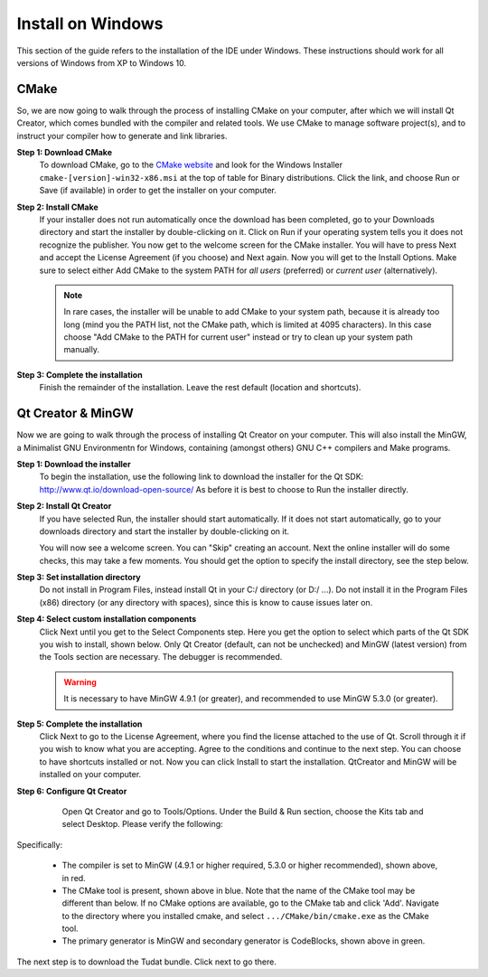 .. _setupDevelopmentEnvironmentWindows:

Install on Windows
------------------
This section of the guide refers to the installation of the IDE under Windows. These instructions should work for all versions of Windows from XP to Windows 10.

CMake
~~~~~
So, we are now going to walk through the process of installing CMake on your computer, after which we will install Qt Creator, which comes bundled with the compiler and related tools. We use CMake to manage software project(s), and to instruct your compiler how to generate and link libraries.

**Step 1: Download CMake**
    To download CMake, go to the `CMake website <https://cmake.org/download/>`_ and look for the Windows Installer ``cmake-[version]-win32-x86.msi`` at the top of table for Binary distributions. Click the link, and choose Run or Save (if available) in order to get the installer on your computer.

**Step 2: Install CMake**
    If your installer does not run automatically once the download has been completed, go to your Downloads directory and start the installer by double-clicking on it. Click on Run if your operating system tells you it does not recognize the publisher. You now get to the welcome screen for the CMake installer. You will have to press Next and accept the License Agreement (if you choose) and Next again. Now you will get to the Install Options. Make sure to select either Add CMake to the system PATH for *all users* (preferred) or *current user* (alternatively).

    .. note:: In rare cases, the installer will be unable to add CMake to your system path, because it is already too long (mind you the PATH list, not the CMake path, which is limited at 4095 characters). In this case choose "Add CMake to the PATH for current user" instead or try to clean up your system path manually.

**Step 3: Complete the installation**
    Finish the remainder of the installation. Leave the rest default (location and shortcuts).

Qt Creator & MinGW
~~~~~~~~~~~~~~~~~~
Now we are going to walk through the process of installing Qt Creator on your computer. This will also install the MinGW, a Minimalist GNU Environmentn for Windows, containing (amongst others) GNU C++ compilers and Make programs.

**Step 1: Download the installer**
    To begin the installation, use the following link to download the installer for the Qt SDK: http://www.qt.io/download-open-source/ As before it is best to choose to Run the installer directly.

**Step 2: Install Qt Creator**
    If you have selected Run, the installer should start automatically. If it does not start automatically, go to your downloads directory and start the installer by double-clicking on it.

    You will now see a welcome screen. You can "Skip" creating an account. Next the online installer will do some checks, this may take a few moments. You should get the option to specify the install directory, see the step below.

**Step 3: Set installation directory**
   Do not install in Program Files, instead install Qt in your C:/ directory (or D:/ ...). Do not install it in the Program Files (x86) directory (or any directory with spaces), since this is know to cause issues later on.

**Step 4: Select custom installation components**
    Click Next until you get to the Select Components step. Here you get the option to select which parts of the Qt SDK you wish to install, shown below. Only Qt Creator (default, can not be unchecked) and MinGW (latest version) from the Tools section are necessary. The debugger is recommended.

    .. warning:: It is necessary to have MinGW 4.9.1 (or greater), and recommended to use MinGW 5.3.0 (or greater).

.. figure:: images/qtInstall.png


**Step 5: Complete the installation**
    Click Next to go to the License Agreement, where you find the license attached to the use of Qt. Scroll through it if you wish to know what you are accepting. Agree to the conditions and continue to the next step. You can choose to have shortcuts installed or not. Now you can click Install to start the installation. QtCreator and MinGW will be installed on your computer.

**Step 6: Configure Qt Creator**
    Open Qt Creator and go to Tools/Options. Under the Build & Run section, choose the Kits tab and select Desktop. Please verify the following:

   .. figure:: images/compilerCheck.png

Specifically:

    - The compiler is set to MinGW (4.9.1 or higher required, 5.3.0 or higher recommended), shown above, in red.
    - The CMake tool is present, shown above in blue. Note that the name of the CMake tool may be different than below. If no CMake options are available,  go to the CMake tab and click 'Add'. Navigate to the directory where you installed cmake, and select :literal:`.../CMake/bin/cmake.exe` as the CMake tool.
    - The primary generator is MinGW and secondary generator is CodeBlocks, shown above in green.



The next step is to download the Tudat bundle. Click next to go there.
